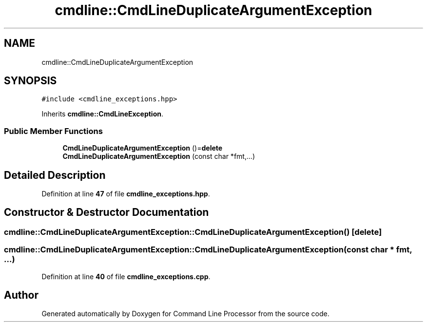 .TH "cmdline::CmdLineDuplicateArgumentException" 3 "Wed Nov 3 2021" "Version 0.2.3" "Command Line Processor" \" -*- nroff -*-
.ad l
.nh
.SH NAME
cmdline::CmdLineDuplicateArgumentException
.SH SYNOPSIS
.br
.PP
.PP
\fC#include <cmdline_exceptions\&.hpp>\fP
.PP
Inherits \fBcmdline::CmdLineException\fP\&.
.SS "Public Member Functions"

.in +1c
.ti -1c
.RI "\fBCmdLineDuplicateArgumentException\fP ()=\fBdelete\fP"
.br
.ti -1c
.RI "\fBCmdLineDuplicateArgumentException\fP (const char *fmt,\&.\&.\&.)"
.br
.in -1c
.SH "Detailed Description"
.PP 
Definition at line \fB47\fP of file \fBcmdline_exceptions\&.hpp\fP\&.
.SH "Constructor & Destructor Documentation"
.PP 
.SS "cmdline::CmdLineDuplicateArgumentException::CmdLineDuplicateArgumentException ()\fC [delete]\fP"

.SS "cmdline::CmdLineDuplicateArgumentException::CmdLineDuplicateArgumentException (const char * fmt,  \&.\&.\&.)"

.PP
Definition at line \fB40\fP of file \fBcmdline_exceptions\&.cpp\fP\&.

.SH "Author"
.PP 
Generated automatically by Doxygen for Command Line Processor from the source code\&.
